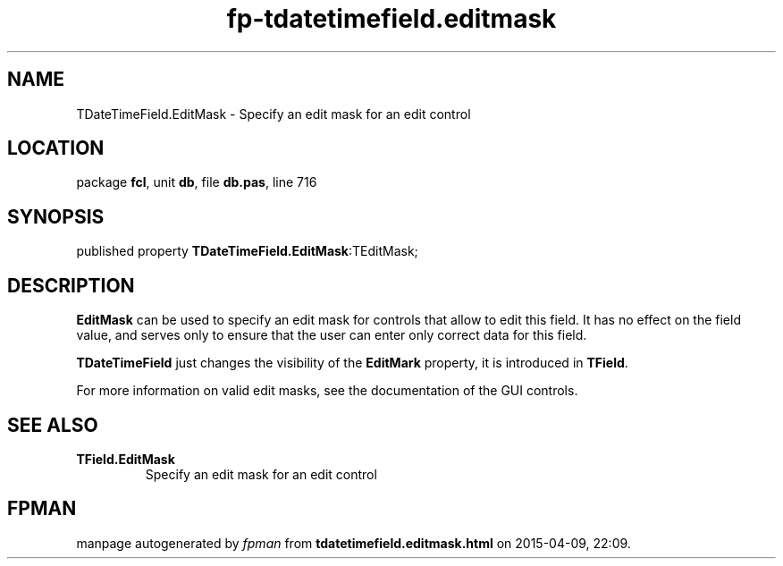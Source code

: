 .\" file autogenerated by fpman
.TH "fp-tdatetimefield.editmask" 3 "2014-03-14" "fpman" "Free Pascal Programmer's Manual"
.SH NAME
TDateTimeField.EditMask - Specify an edit mask for an edit control
.SH LOCATION
package \fBfcl\fR, unit \fBdb\fR, file \fBdb.pas\fR, line 716
.SH SYNOPSIS
published property  \fBTDateTimeField.EditMask\fR:TEditMask;
.SH DESCRIPTION
\fBEditMask\fR can be used to specify an edit mask for controls that allow to edit this field. It has no effect on the field value, and serves only to ensure that the user can enter only correct data for this field.

\fBTDateTimeField\fR just changes the visibility of the \fBEditMark\fR property, it is introduced in \fBTField\fR.

For more information on valid edit masks, see the documentation of the GUI controls.


.SH SEE ALSO
.TP
.B TField.EditMask
Specify an edit mask for an edit control

.SH FPMAN
manpage autogenerated by \fIfpman\fR from \fBtdatetimefield.editmask.html\fR on 2015-04-09, 22:09.


